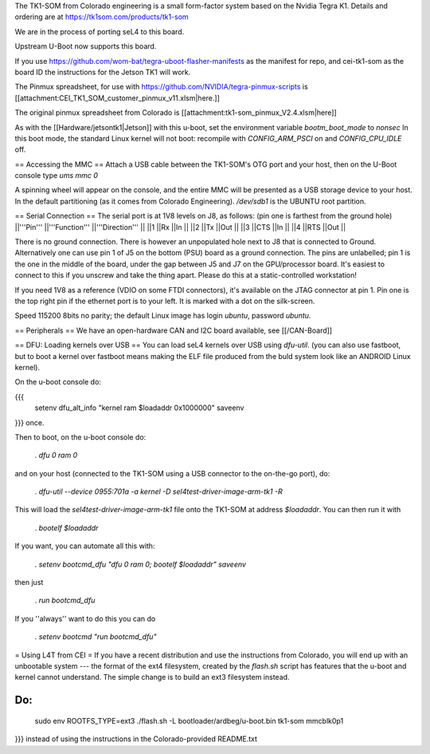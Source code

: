 The TK1-SOM from Colorado engineering is a small form-factor system based on the Nvidia Tegra K1. Details and ordering are at https://tk1som.com/products/tk1-som

We are in the process of porting seL4 to this board.

Upstream U-Boot now supports this board.  

If you use https://github.com/wom-bat/tegra-uboot-flasher-manifests as the manifest for repo, and cei-tk1-som as the board ID the instructions for the Jetson TK1 will work. 

The Pinmux spreadsheet, for use with https://github.com/NVIDIA/tegra-pinmux-scripts is [[attachment:CEI_TK1_SOM_customer_pinmux_v11.xlsm|here.]]

The original pinmux spreadsheet from Colorado is [[attachment:tk1-som_pinmux_V2.4.xlsm|here]]

As with the [[Hardware/jetsontk1|Jetson]] with this u-boot, set the environment variable `bootm_boot_mode` to `nonsec` In this boot mode, the standard Linux kernel will not boot: recompile with `CONFIG_ARM_PSCI` on and `CONFIG_CPU_IDLE` off.

== Accessing the MMC ==
Attach a USB cable between the TK1-SOM's OTG port and your host, then on the U-Boot console type `ums mmc 0`

A spinning wheel will appear on the console, and the entire MMC will be presented as a USB storage device to your host.
In the default partitioning (as it comes from Colorado Engineering).  `/dev/sdb1` is the UBUNTU root partition.

== Serial Connection ==
The serial port is at 1V8 levels on J8, as follows: (pin one is farthest from  the ground hole)
||'''Pin''' ||'''Function''' ||'''Direction''' ||
||1 ||Rx ||In ||
||2 ||Tx ||Out ||
||3 ||CTS ||In ||
||4 ||RTS ||Out ||



There is no ground connection.  There is however an unpopulated hole next to J8 that is connected to Ground.  Alternatively one can use pin 1 of J5 on the bottom (PSU) board as a ground connection.  The pins are unlabelled; pin 1 is the one in the middle of the board, under the gap between J5 and J7 on the GPU/processor board.  It's easiest to connect to this if you unscrew and take the thing apart.  Please do this at a static-controlled workstation!

If you need 1V8 as a reference (VDIO on some FTDI connectors), it's available on the JTAG connector at pin 1.  Pin one is the top right pin if the ethernet port is to your left.  It is marked with a dot on the silk-screen.

Speed 115200 8bits no parity; the default Linux image has login `ubuntu`, password `ubuntu`.

== Peripherals ==
We have an open-hardware CAN and I2C board available, see [[/CAN-Board]]

== DFU: Loading kernels over USB ==
You can load seL4 kernels over USB using `dfu-util`. (you can also use fastboot, but to boot a kernel over fastboot means making the ELF file produced from the buld system look like an ANDROID Linux kernel).

On the u-boot console do:

{{{
 setenv dfu_alt_info "kernel ram $loadaddr 0x1000000"
 saveenv
}}}
once.

Then to boot, on the u-boot console do:

 . `dfu 0 ram 0`

and on your host (connected to the TK1-SOM using a USB connector to the on-the-go port), do:

 . `dfu-util  --device 0955:701a -a kernel -D sel4test-driver-image-arm-tk1 -R`

This will load the `sel4test-driver-image-arm-tk1` file onto the TK1-SOM at address `$loadaddr`. You can then run it with

 . `bootelf $loadaddr`

If you want, you can automate all this with:

 . `setenv bootcmd_dfu "dfu 0 ram 0; bootelf $loadaddr"` `saveenv`

then just

 . `run bootcmd_dfu`

If you ''always'' want to do this you can do

 . `setenv bootcmd "run bootcmd_dfu"`

= Using L4T from CEI =
If you have a recent distribution and use the instructions from Colorado, you will end up with an unbootable system --- the format of the ext4 filesystem, created by the `flash.sh` script has features that the u-boot and kernel cannot understand.  The simple change is to build an ext3 filesystem instead.

Do:
{{{
  sudo env ROOTFS_TYPE=ext3 ./flash.sh -L bootloader/ardbeg/u-boot.bin tk1-som mmcblk0p1
}}}
instead of using the instructions in the Colorado-provided README.txt
